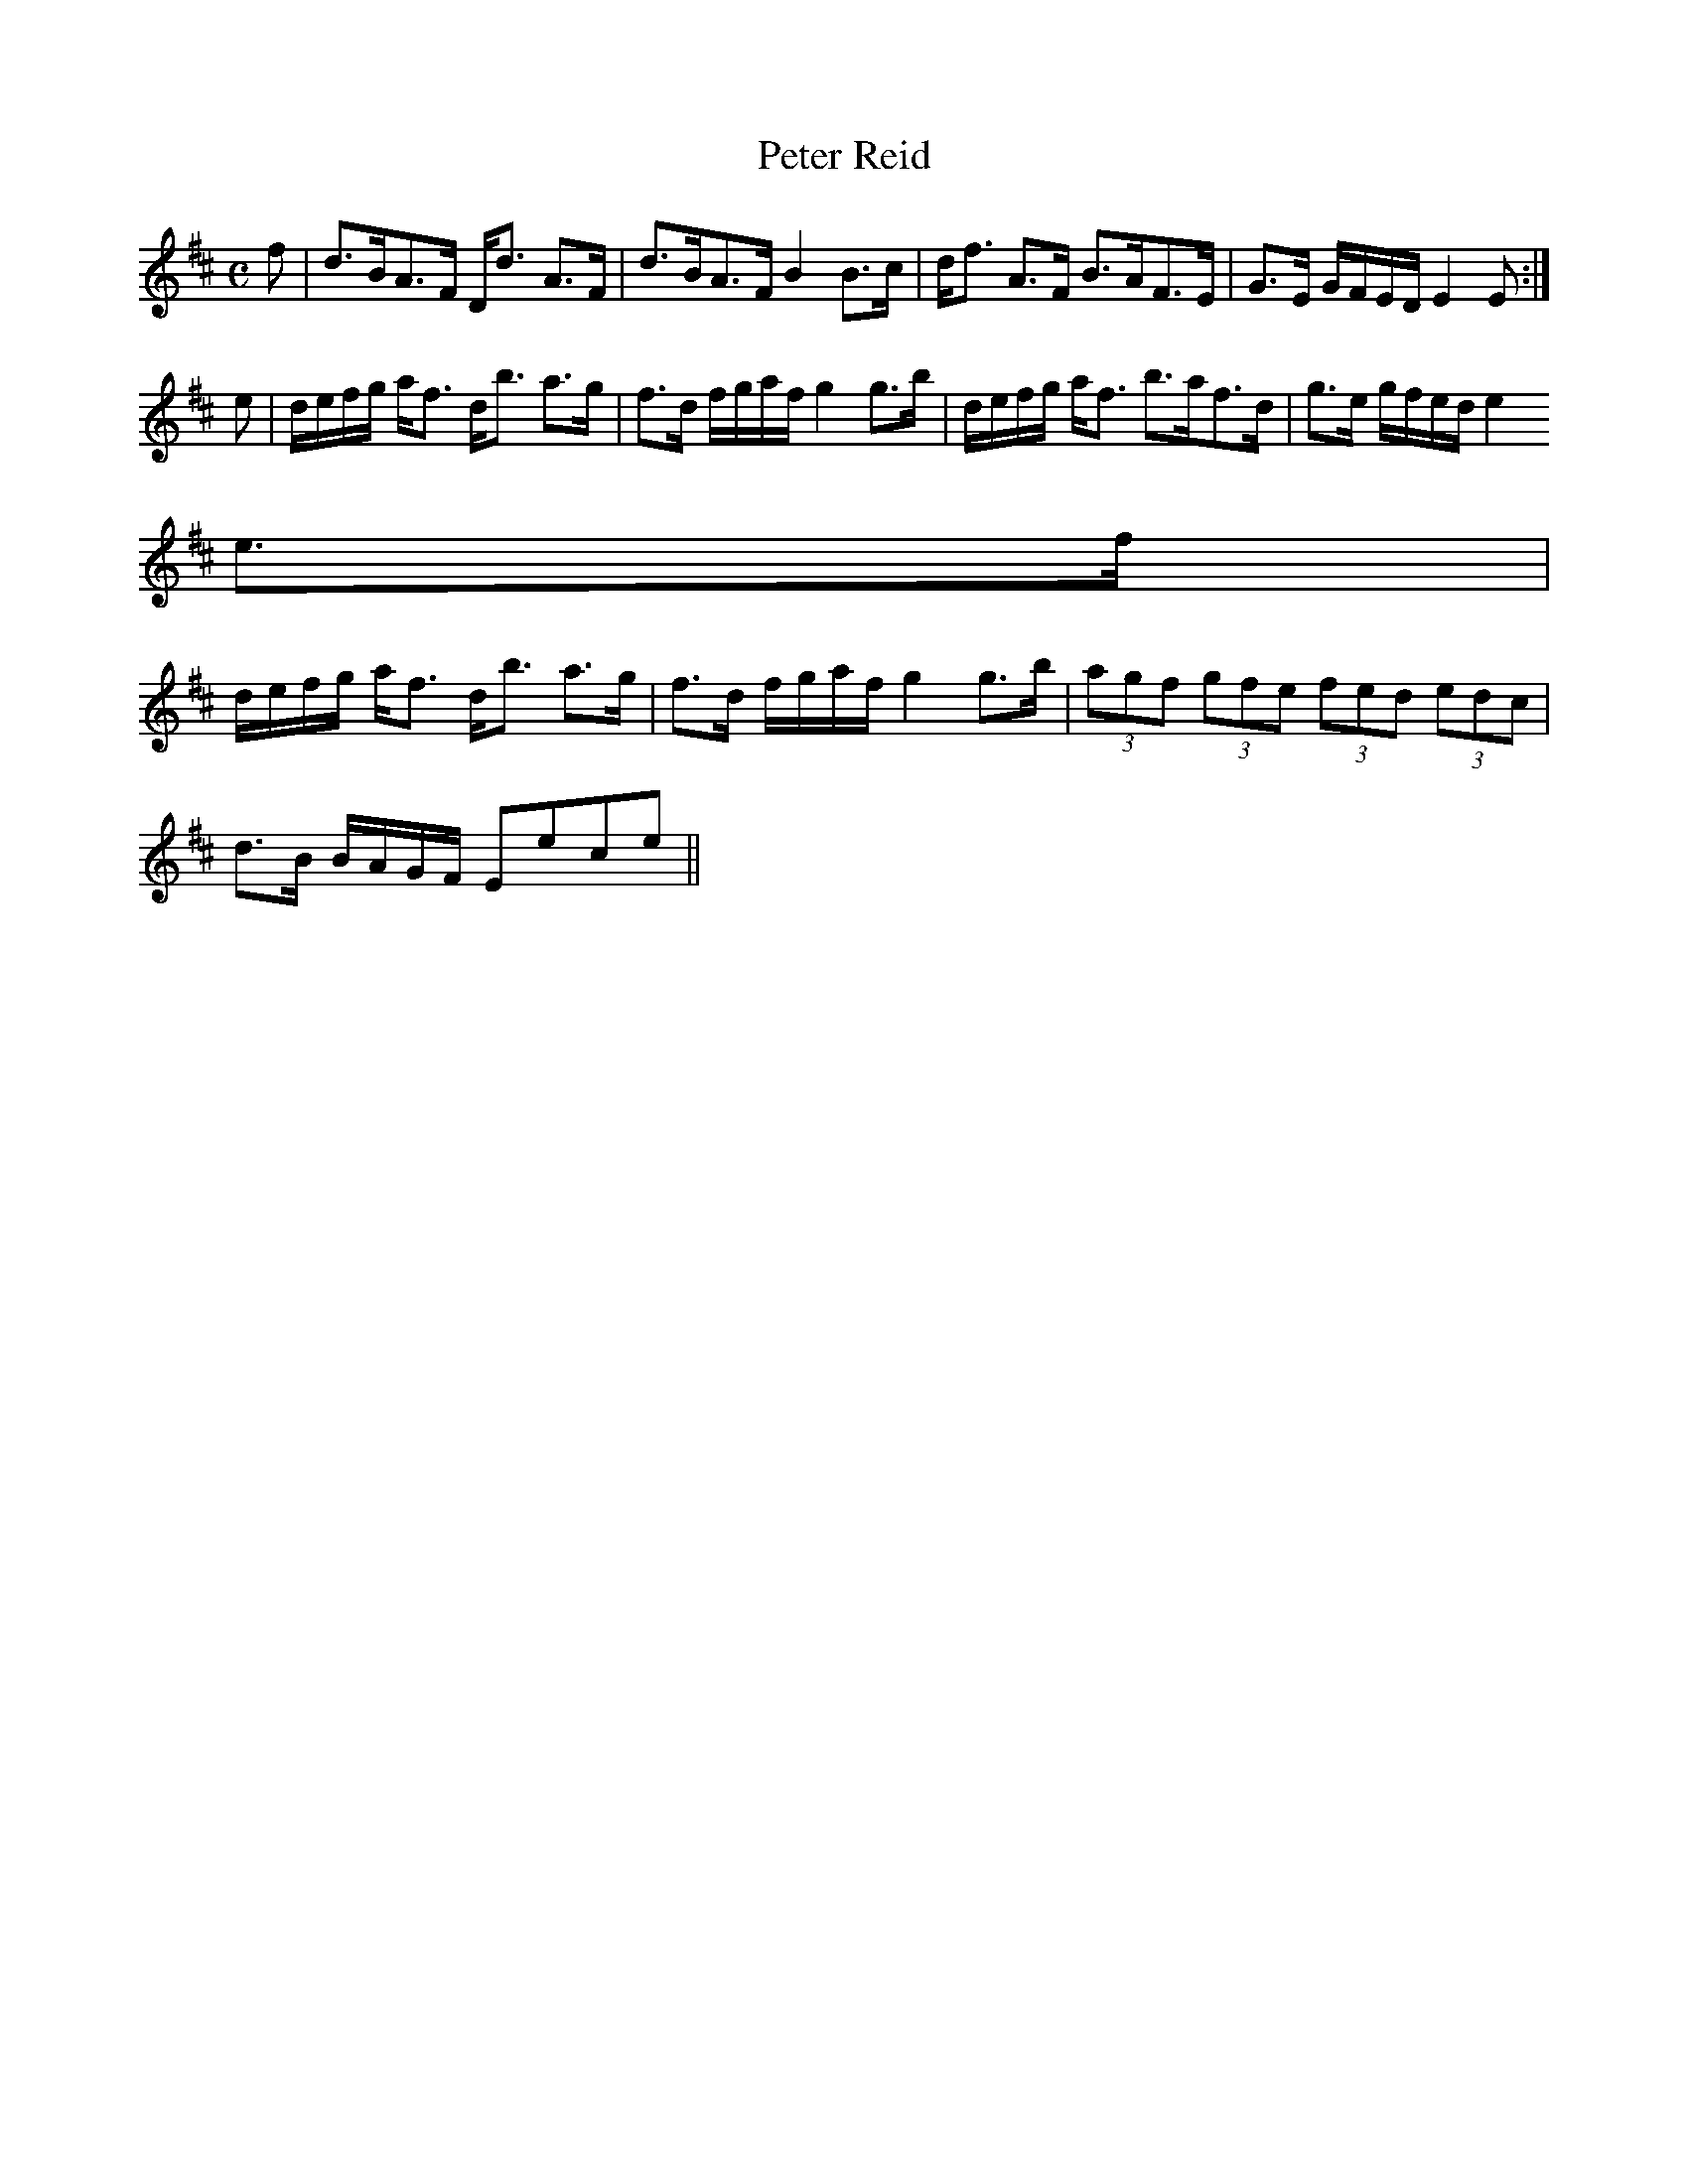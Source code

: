 X:791
T:Peter Reid
R:Strathspey
B:The Athole Collection
M:C
L:1/8
K:D
f|d>BA>F D<d A>F|d>BA>F B2 B>c|d<f A>F B>AF>E|G>E G/F/E/D/ E2E:|
e|d/e/f/g/ a<f d<b a>g|f>d f/g/a/f/ g2 g>b|d/e/f/g/ a<f b>af>d|g>e g/f/e/d/ e2
e>f|
d/e/f/g/ a<f d<b a>g|f>d f/g/a/f/ g2 g>b|(3agf (3gfe (3fed (3edc|
d>B B/A/G/F/ Eece||
